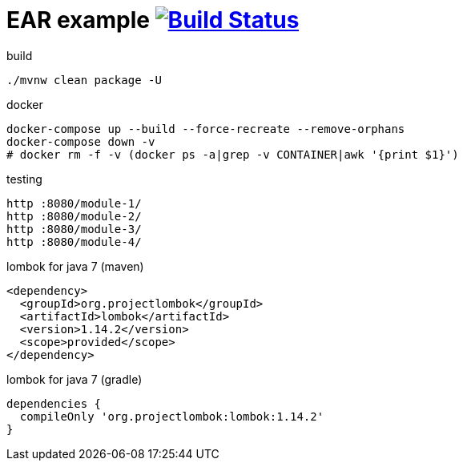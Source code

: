 = EAR example image:https://travis-ci.org/daggerok/java-ee-examples.svg?branch=master["Build Status", link="https://travis-ci.org/daggerok/java-ee-examples"]

//tag::content[]

.build
----
./mvnw clean package -U
----

.docker
----
docker-compose up --build --force-recreate --remove-orphans
docker-compose down -v
# docker rm -f -v (docker ps -a|grep -v CONTAINER|awk '{print $1}')
----

.testing
----
http :8080/module-1/
http :8080/module-2/
http :8080/module-3/
http :8080/module-4/
----

.lombok for java 7 (maven)
----
<dependency>
  <groupId>org.projectlombok</groupId>
  <artifactId>lombok</artifactId>
  <version>1.14.2</version>
  <scope>provided</scope>
</dependency>
----

.lombok for java 7 (gradle)
----
dependencies {
  compileOnly 'org.projectlombok:lombok:1.14.2'
}
----

//end::content[]

